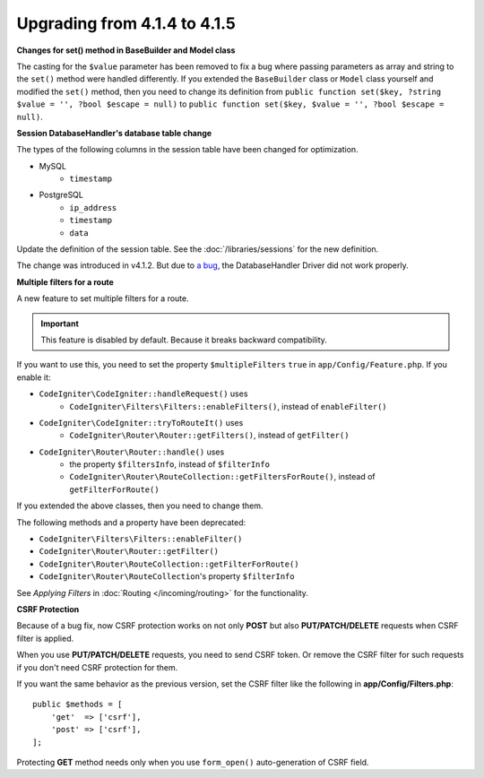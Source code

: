 #############################
Upgrading from 4.1.4 to 4.1.5
#############################

**Changes for set() method in BaseBuilder and Model class**

The casting for the ``$value`` parameter has been removed to fix a bug where passing parameters as array and string
to the ``set()`` method were handled differently. If you extended the ``BaseBuilder`` class or ``Model`` class yourself
and modified the ``set()`` method, then you need to change its definition from
``public function set($key, ?string $value = '', ?bool $escape = null)`` to
``public function set($key, $value = '', ?bool $escape = null)``.

**Session DatabaseHandler's database table change**

The types of the following columns in the session table have been changed for optimization.

- MySQL
    - ``timestamp``
- PostgreSQL
    - ``ip_address``
    - ``timestamp``
    - ``data``

Update the definition of the session table. See the :doc:`/libraries/sessions` for the new definition.

The change was introduced in v4.1.2. But due to `a bug <https://github.com/codeigniter4/CodeIgniter4/issues/4807>`_,
the DatabaseHandler Driver did not work properly.

**Multiple filters for a route**

A new feature to set multiple filters for a route.

.. important:: This feature is disabled by default. Because it breaks backward compatibility.

If you want to use this, you need to set the property ``$multipleFilters`` ``true`` in ``app/Config/Feature.php``.
If you enable it:

- ``CodeIgniter\CodeIgniter::handleRequest()`` uses
    - ``CodeIgniter\Filters\Filters::enableFilters()``, instead of ``enableFilter()``
- ``CodeIgniter\CodeIgniter::tryToRouteIt()`` uses
    - ``CodeIgniter\Router\Router::getFilters()``, instead of ``getFilter()``
- ``CodeIgniter\Router\Router::handle()`` uses
    - the property ``$filtersInfo``, instead of ``$filterInfo``
    - ``CodeIgniter\Router\RouteCollection::getFiltersForRoute()``, instead of ``getFilterForRoute()``

If you extended the above classes, then you need to change them.

The following methods and a property have been deprecated:

- ``CodeIgniter\Filters\Filters::enableFilter()``
- ``CodeIgniter\Router\Router::getFilter()``
- ``CodeIgniter\Router\RouteCollection::getFilterForRoute()``
- ``CodeIgniter\Router\RouteCollection``'s property ``$filterInfo``

See *Applying Filters* in :doc:`Routing </incoming/routing>` for the functionality.

**CSRF Protection**

Because of a bug fix,
now CSRF protection works on not only **POST** but also **PUT/PATCH/DELETE** requests when CSRF filter is applied.

When you use **PUT/PATCH/DELETE** requests, you need to send CSRF token. Or remove the CSRF filter
for such requests if you don't need CSRF protection for them.

If you want the same behavior as the previous version, set the CSRF filter like the following in **app/Config/Filters.php**::

    public $methods = [
        'get'  => ['csrf'],
        'post' => ['csrf'],
    ];

Protecting **GET** method needs only when you use ``form_open()`` auto-generation of CSRF field.
